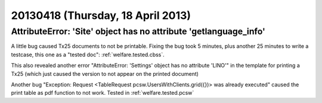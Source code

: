 ==================================
20130418 (Thursday, 18 April 2013)
==================================

AttributeError: 'Site' object has no attribute 'getlanguage_info'
-----------------------------------------------------------------

A little bug caused Tx25 documents to not be printable.
Fixing the bug took 5 minutes, plus another 25 minutes to 
write a testcase, this one as a "tested doc": 
:ref:`welfare.tested.cbss`.

This also revealed another error 
"AttributeError: 'Settings' object has no attribute 'LINO'"
in the template for printing a Tx25 (which just caused the version to 
not appear on the printed document)

Another bug
"Exception: Request <TableRequest pcsw.UsersWithClients.grid({})> was already executed"
caused the print table as pdf function to not work.
Tested in :ref:`welfare.tested.pcsw`

